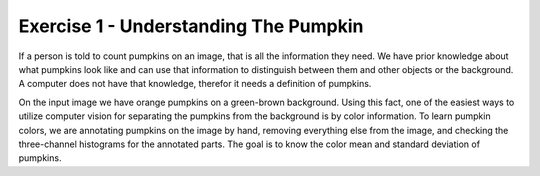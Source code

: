 Exercise 1 - Understanding The Pumpkin
______________________________________

If a person is told to count pumpkins on an image, that is all the information they need.
We have prior knowledge about what pumpkins look like and can use that information to distinguish between them and other objects or the background.
A computer does not have that knowledge, therefor it needs a definition of pumpkins.

On the input image we have orange pumpkins on a green-brown background.
Using this fact, one of the easiest ways to utilize computer vision for separating the pumpkins from the background is by color information.
To learn pumpkin colors, we are annotating pumpkins on the image by hand, removing everything else from the image, and checking the three-channel histograms for the annotated parts.
The goal is to know the color mean and standard deviation of pumpkins.
